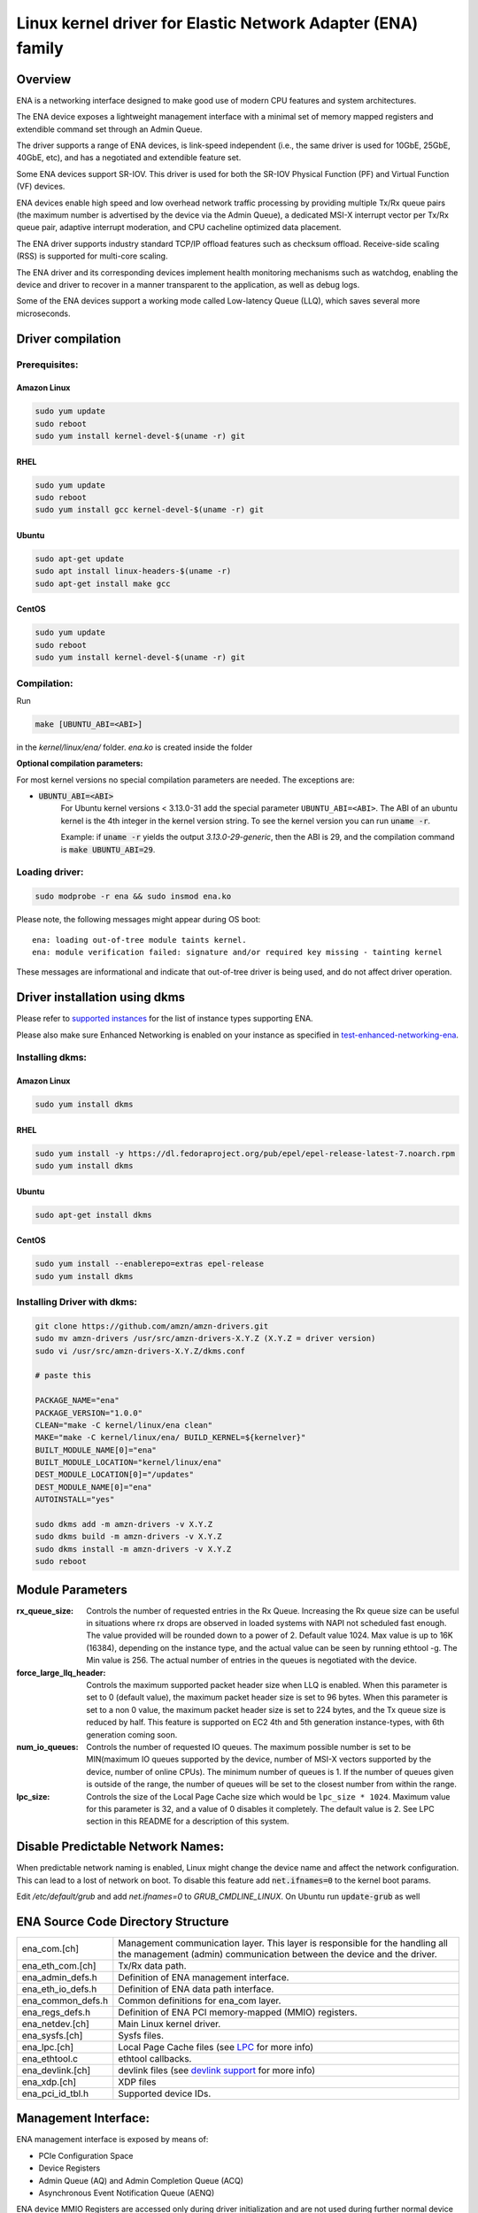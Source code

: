 .. SPDX-License-Identifier: GPL-2.0

============================================================
Linux kernel driver for Elastic Network Adapter (ENA) family
============================================================

Overview
========

ENA is a networking interface designed to make good use of modern CPU
features and system architectures.

The ENA device exposes a lightweight management interface with a
minimal set of memory mapped registers and extendible command set
through an Admin Queue.

The driver supports a range of ENA devices, is link-speed independent
(i.e., the same driver is used for 10GbE, 25GbE, 40GbE, etc), and has
a negotiated and extendible feature set.

Some ENA devices support SR-IOV. This driver is used for both the
SR-IOV Physical Function (PF) and Virtual Function (VF) devices.

ENA devices enable high speed and low overhead network traffic
processing by providing multiple Tx/Rx queue pairs (the maximum number
is advertised by the device via the Admin Queue), a dedicated MSI-X
interrupt vector per Tx/Rx queue pair, adaptive interrupt moderation,
and CPU cacheline optimized data placement.

The ENA driver supports industry standard TCP/IP offload features such as
checksum offload. Receive-side scaling (RSS) is supported for multi-core
scaling.

The ENA driver and its corresponding devices implement health
monitoring mechanisms such as watchdog, enabling the device and driver
to recover in a manner transparent to the application, as well as
debug logs.

Some of the ENA devices support a working mode called Low-latency
Queue (LLQ), which saves several more microseconds.

Driver compilation
===================================

Prerequisites:
--------------

Amazon Linux
````````````
.. code-block:: shell

  sudo yum update
  sudo reboot
  sudo yum install kernel-devel-$(uname -r) git

RHEL
````
.. code-block:: shell

  sudo yum update
  sudo reboot
  sudo yum install gcc kernel-devel-$(uname -r) git

Ubuntu
``````
.. code-block:: shell

  sudo apt-get update
  sudo apt install linux-headers-$(uname -r)
  sudo apt-get install make gcc

CentOS
```````
.. code-block:: shell

  sudo yum update
  sudo reboot
  sudo yum install kernel-devel-$(uname -r) git

Compilation:
------------

Run

.. code-block:: shell

  make [UBUNTU_ABI=<ABI>]

in the `kernel/linux/ena/` folder.
*ena.ko* is created inside the folder

**Optional compilation parameters:**

For most kernel versions no special compilation parameters are needed.
The exceptions are:

- :code:`UBUNTU_ABI=<ABI>`
   For Ubuntu kernel versions < 3.13.0-31 add the special parameter
   ``UBUNTU_ABI=<ABI>``. The ABI of an ubuntu kernel is the 4th integer in the
   kernel version string. To see the kernel version you can run :code:`uname -r`.

   Example:
   if :code:`uname -r` yields the output `3.13.0-29-generic`, then the ABI is 29,
   and the compilation command is :code:`make UBUNTU_ABI=29`.

Loading driver:
---------------
.. code-block:: shell

  sudo modprobe -r ena && sudo insmod ena.ko


Please note, the following messages might appear during OS boot::

  ena: loading out-of-tree module taints kernel.
  ena: module verification failed: signature and/or required key missing - tainting kernel

These messages are informational and indicate that out-of-tree driver is being
used, and do not affect driver operation.


Driver installation using dkms
==============================
.. _`supported instances`: https://docs.aws.amazon.com/AWSEC2/latest/UserGuide/enhanced-networking-ena.html#ena-requirements
.. _`test-enhanced-networking-ena`: https://docs.aws.amazon.com/AWSEC2/latest/UserGuide/enhanced-networking-ena.html#test-enhanced-networking-ena

Please refer to `supported instances`_ for the list of instance types supporting ENA.

Please also make sure Enhanced Networking is enabled on your instance as specified in `test-enhanced-networking-ena`_.

Installing dkms:
----------------

Amazon Linux
````````````
.. code-block:: shell

  sudo yum install dkms

RHEL
````
.. code-block:: shell

  sudo yum install -y https://dl.fedoraproject.org/pub/epel/epel-release-latest-7.noarch.rpm
  sudo yum install dkms

Ubuntu
``````
.. code-block:: shell

  sudo apt-get install dkms

CentOS
```````
.. code-block:: shell

  sudo yum install --enablerepo=extras epel-release
  sudo yum install dkms

Installing Driver with dkms:
----------------------------
.. code-block:: shell

  git clone https://github.com/amzn/amzn-drivers.git
  sudo mv amzn-drivers /usr/src/amzn-drivers-X.Y.Z (X.Y.Z = driver version)
  sudo vi /usr/src/amzn-drivers-X.Y.Z/dkms.conf

  # paste this

  PACKAGE_NAME="ena"
  PACKAGE_VERSION="1.0.0"
  CLEAN="make -C kernel/linux/ena clean"
  MAKE="make -C kernel/linux/ena/ BUILD_KERNEL=${kernelver}"
  BUILT_MODULE_NAME[0]="ena"
  BUILT_MODULE_LOCATION="kernel/linux/ena"
  DEST_MODULE_LOCATION[0]="/updates"
  DEST_MODULE_NAME[0]="ena"
  AUTOINSTALL="yes"

  sudo dkms add -m amzn-drivers -v X.Y.Z
  sudo dkms build -m amzn-drivers -v X.Y.Z
  sudo dkms install -m amzn-drivers -v X.Y.Z
  sudo reboot

Module Parameters
=================

:rx_queue_size:
  Controls the number of requested entries in the Rx
  Queue. Increasing the Rx queue size can be useful in situations
  where rx drops are observed in loaded systems with NAPI not scheduled
  fast enough. The value provided will be rounded down to a power of 2.
  Default value 1024. Max value is up to 16K (16384), depending on the
  instance type, and the actual value can be seen by running ethtool -g.
  The Min value is 256. The actual number of entries in the queues is
  negotiated with the device.

:force_large_llq_header:
  Controls the maximum supported packet header
  size when LLQ is enabled. When this parameter is set to 0 (default
  value), the maximum packet header size is set to 96 bytes. When this
  parameter is set to a non 0 value, the maximum packet header size is
  set to 224 bytes, and the Tx queue size is reduced by half.
  This feature is supported on EC2 4th and 5th generation instance-types,
  with 6th generation coming soon.

:num_io_queues:
  Controls the number of requested IO queues. The maximum
  possible number is set to be MIN(maximum IO queues supported by the
  device, number of MSI-X vectors supported by the device, number of online
  CPUs). The minimum number of queues is 1. If the number of queues given is
  outside of the range, the number of queues will be set to the closest
  number from within the range.

:lpc_size:
  Controls the size of the Local Page Cache size which would be
  ``lpc_size * 1024``. Maximum value for this parameter is 32, and a value of 0
  disables it completely. The default value is 2. See LPC section in this README
  for a description of this system.

Disable Predictable Network Names:
==================================

When predictable network naming is enabled, Linux might change the
device name and affect the network configuration.
This can lead to a lost of network on boot.
To disable this feature add :code:`net.ifnames=0` to the kernel boot params.


Edit `/etc/default/grub` and add `net.ifnames=0` to `GRUB_CMDLINE_LINUX`.
On Ubuntu run :code:`update-grub` as well

ENA Source Code Directory Structure
===================================

=================   ======================================================
ena_com.[ch]        Management communication layer. This layer is
                    responsible for the handling all the management
                    (admin) communication between the device and the
                    driver.
ena_eth_com.[ch]    Tx/Rx data path.
ena_admin_defs.h    Definition of ENA management interface.
ena_eth_io_defs.h   Definition of ENA data path interface.
ena_common_defs.h   Common definitions for ena_com layer.
ena_regs_defs.h     Definition of ENA PCI memory-mapped (MMIO) registers.
ena_netdev.[ch]     Main Linux kernel driver.
ena_sysfs.[ch]      Sysfs files.
ena_lpc.[ch]        Local Page Cache files (see `LPC`_ for more info)
ena_ethtool.c       ethtool callbacks.
ena_devlink.[ch]    devlink files (see `devlink support`_ for more info)
ena_xdp.[ch]        XDP files
ena_pci_id_tbl.h    Supported device IDs.
=================   ======================================================

Management Interface:
=====================

ENA management interface is exposed by means of:

- PCIe Configuration Space
- Device Registers
- Admin Queue (AQ) and Admin Completion Queue (ACQ)
- Asynchronous Event Notification Queue (AENQ)

ENA device MMIO Registers are accessed only during driver
initialization and are not used during further normal device
operation.

AQ is used for submitting management commands, and the
results/responses are reported asynchronously through ACQ.

ENA introduces a small set of management commands with room for
vendor-specific extensions. Most of the management operations are
framed in a generic Get/Set feature command.

The following admin queue commands are supported:

- Create I/O submission queue
- Create I/O completion queue
- Destroy I/O submission queue
- Destroy I/O completion queue
- Get feature
- Set feature
- Configure AENQ
- Get statistics

Refer to ena_admin_defs.h for the list of supported Get/Set Feature
properties.

The Asynchronous Event Notification Queue (AENQ) is a uni-directional
queue used by the ENA device to send to the driver events that cannot
be reported using ACQ. AENQ events are subdivided into groups. Each
group may have multiple syndromes, as shown below

The events are:

====================    ===============
Group                   Syndrome
====================    ===============
Link state change       **X**
Fatal error             **X**
Notification            Suspend traffic
Notification            Resume traffic
Keep-Alive              **X**
====================    ===============

ACQ and AENQ share the same MSI-X vector.

Keep-Alive is a special mechanism that allows monitoring the device's health.
A Keep-Alive event is delivered by the device every second.
The driver maintains a watchdog (WD) handler which logs the current state and
statistics. If the keep-alive events aren't delivered as expected the WD resets
the device and the driver.

Data Path Interface
===================

I/O operations are based on Tx and Rx Submission Queues (Tx SQ and Rx
SQ correspondingly). Each SQ has a completion queue (CQ) associated
with it.

The SQs and CQs are implemented as descriptor rings in contiguous
physical memory.

The ENA driver supports two Queue Operation modes for Tx SQs:

- **Regular mode:**
  In this mode the Tx SQs reside in the host's memory. The ENA
  device fetches the ENA Tx descriptors and packet data from host
  memory.

- **Low Latency Queue (LLQ) mode or "push-mode":**
  In this mode the driver pushes the transmit descriptors and the
  first few bytes of the packet (negotiable parameter)
  directly to the ENA device memory space.
  The rest of the packet payload is fetched by the
  device. For this operation mode, the driver uses a dedicated PCI
  device memory BAR, which is mapped with write-combine capability.

  **Note that** not all ENA devices support LLQ, and this feature is negotiated
  with the device upon initialization. If the ENA device does not
  support LLQ mode, the driver falls back to the regular mode.

The Rx SQs support only the regular mode.

The driver supports multi-queue for both Tx and Rx. This has various
benefits:

- Reduced CPU/thread/process contention on a given Ethernet interface.
- Cache miss rate on completion is reduced, particularly for data
  cache lines that hold the sk_buff structures.
- Increased process-level parallelism when handling received packets.
- Increased data cache hit rate, by steering kernel processing of
  packets to the CPU, where the application thread consuming the
  packet is running.
- In hardware interrupt re-direction.

Interrupt Modes
===============

The driver assigns a single MSI-X vector per queue pair (for both Tx
and Rx directions). The driver assigns an additional dedicated MSI-X vector
for management (for ACQ and AENQ).

Management interrupt registration is performed when the Linux kernel
probes the adapter, and it is de-registered when the adapter is
removed. I/O queue interrupt registration is performed when the Linux
interface of the adapter is opened, and it is de-registered when the
interface is closed.

The management interrupt is named::

   ena-mgmnt@pci:<PCI domain:bus:slot.function>

and for each queue pair, an interrupt is named::

   <interface name>-Tx-Rx-<queue index>

The ENA device operates in auto-mask and auto-clear interrupt
modes. That is, once MSI-X is delivered to the host, its Cause bit is
automatically cleared and the interrupt is masked. The interrupt is
unmasked by the driver after NAPI processing is complete.

Interrupt Moderation
====================

ENA driver and device can operate in conventional or adaptive interrupt
moderation mode.

**In conventional mode** the driver instructs device to postpone interrupt
posting according to static interrupt delay value. The interrupt delay
value can be configured through `ethtool(8)`. The following `ethtool`
parameters are supported by the driver: ``tx-usecs``, ``rx-usecs``

**In adaptive interrupt** moderation mode the interrupt delay value is
updated by the driver dynamically and adjusted every NAPI cycle
according to the traffic nature.

Adaptive coalescing can be switched on/off through `ethtool(8)`'s
:code:`adaptive_rx on|off` parameter.

More information about Adaptive Interrupt Moderation (DIM) can be found in
https://elixir.bootlin.com/linux/latest/source/Documentation/networking/net_dim.rst

.. _`RX copybreak`:
RX copybreak
============

The rx_copybreak is initialized by default to ENA_DEFAULT_RX_COPYBREAK
and can be configured using ethtool --set-tunable.
This option is supported for kernel versions 3.18 and newer.
Alternatively copybreak values can be configured by the sysfs path
/sys/bus/pci/devices/<domain:bus:slot.function>/rx_copybreak.

This option controls the maximum packet length for which the RX
descriptor it was received on would be recycled. When a packet smaller
than RX copybreak bytes is received, it is copied into a new memory
buffer and the RX descriptor is returned to HW.

.. _`LPC`:
Local Page Cache (LPC)
======================

ENA Linux driver allows to reduce lock contention and improve CPU usage by
allocating Rx buffers from a page cache rather than from Linux memory system
(PCP or buddy allocator). The cache is created and binded per Rx queue, and
pages allocated for the queue are stored in the cache (up to cache maximum
size).

To set the cache size, one can specify *lpc_size* module parameter, which would
create a cache that can hold up to ``lpc_size * 1024`` pages for each Rx queue.
Setting it to 0, would disable this feature completely (fallback to regular page
allocations).

The feature can be toggled between on/off state using ethtool private flags,
e.g.

.. code-block:: shell

  ethtool --set-priv-flags eth1 local_page_cache off

The cache usage for each queue can be monitored using :code:`ethtool -S` counters. Where:

- ``rx_queue#_lpc_warm_up`` - number of pages that were allocated and stored in
  the cache
- ``rx_queue#_lpc_full`` - number of pages that were allocated without using the
  cache because it didn't have free pages
- ``rx_queue#_lpc_wrong_numa`` -  number of pages from the cache that belong to a
  different NUMA node than the CPU which runs the NAPI routine. In this case,
  the driver would try to allocate a new page from the same NUMA node instead

Note that ``lpc_size`` is set to 2 by default and cannot exceed 32. Also LPC is
disabled when using XDP or when using less than 16 queue pairs. Increasing the
cache size might result in higher memory usage, and should be handled with care.

Statistics
==========

The user can obtain ENA device and driver statistics using `ethtool`.
The driver can collect regular or extended statistics (including
per-queue stats) from the device.

In addition the driver logs the stats to syslog upon device reset.

MTU
===

The driver supports an arbitrarily large MTU with a maximum that is
negotiated with the device. The driver configures MTU using the
SetFeature command (ENA_ADMIN_MTU property). The user can change MTU
via `ip(8)` and similar legacy tools.

Stateless Offloads
==================

The ENA driver supports:

- IPv4 header checksum offload
- TCP/UDP over IPv4/IPv6 checksum offloads

RSS
===

- The ENA device supports RSS that allows flexible Rx traffic
  steering.
- Toeplitz and CRC32 hash functions are supported.
- Different combinations of L2/L3/L4 fields can be configured as
  inputs for hash functions.
- The driver configures RSS settings using the AQ SetFeature command
  (ENA_ADMIN_RSS_HASH_FUNCTION, ENA_ADMIN_RSS_HASH_INPUT and
  ENA_ADMIN_RSS_INDIRECTION_TABLE_CONFIG properties).
- If the NETIF_F_RXHASH flag is set, the 32-bit result of the hash
  function delivered in the Rx CQ descriptor is set in the received
  `skb`.
- The user can provide a hash key, hash function, and configure the
  indirection table through `ethtool(8)`.

.. _`devlink support`:
DEVLINK SUPPORT
===============
.. _`devlink`: https://www.kernel.org/doc/html/latest/networking/devlink/index.html

`devlink`_ supports toggling LLQ entry size between the default 128 bytes and 256
bytes.
A 128 bytes entry size allows for a maximum of 96 bytes of packet header size
which sometimes is not enough (e.g. when using tunneling).
Increasing LLQ entry size to 256 bytes, allows a maximum header size of 224
bytes. This comes with the penalty of reducing the number of LLQ entries in the
TX queue by 2 (i.e. from 1024 to 512).
This feature is supported on EC2 4th and 5th generation instance-types, with 6th
generation coming soon.

The entry size can be toggled by enabling/disabling the large_llq_header devlink
param and reloading the driver to make it take effect, e.g.

.. code-block:: shell

  sudo devlink dev param set pci/0000:00:06.0 name large_llq_header value true cmode driverinit
  sudo devlink dev reload pci/0000:00:06.0

One way to verify that the TX queue entry size has indeed increased is to check
that the maximum TX queue depth is 512. This can be checked, for example, by
using:

.. code-block:: shell

  ethtool -g [interface]

DATA PATH
=========

Tx
--

:code:`ena_start_xmit()` is called by the stack. This function does the following:

- Maps data buffers (``skb->data`` and frags).
- Populates ``ena_buf`` for the push buffer (if the driver and device are
  in push mode).
- Prepares ENA bufs for the remaining frags.
- Allocates a new request ID from the empty ``req_id`` ring. The request
  ID is the index of the packet in the Tx info. This is used for
  out-of-order Tx completions.
- Adds the packet to the proper place in the Tx ring.
- Calls :code:`ena_com_prepare_tx()`, an ENA communication layer that converts
  the ``ena_bufs`` to ENA descriptors (and adds meta ENA descriptors as
  needed).

  * This function also copies the ENA descriptors and the push buffer
    to the Device memory space (if in push mode).

- Writes a doorbell to the ENA device.
- When the ENA device finishes sending the packet, a completion
  interrupt is raised.
- The interrupt handler schedules NAPI.
- The :code:`ena_clean_tx_irq()` function is called. This function handles the
  completion descriptors generated by the ENA, with a single
  completion descriptor per completed packet.

  * ``req_id`` is retrieved from the completion descriptor. The ``tx_info`` of
    the packet is retrieved via the ``req_id``. The data buffers are
    unmapped and ``req_id`` is returned to the empty ``req_id`` ring.
  * The function stops when the completion descriptors are completed or
    the budget is reached.

Rx
--

- When a packet is received from the ENA device.
- The interrupt handler schedules NAPI.
- The :code:`ena_clean_rx_irq()` function is called. This function calls
  :code:`ena_com_rx_pkt()`, an ENA communication layer function, which returns the
  number of descriptors used for a new packet, and zero if
  no new packet is found.
- :code:`ena_rx_skb()` checks packet length:

  * If the packet is small (len < rx_copybreak), the driver allocates
    an `skb` for the new packet, and copies the packet's payload into the
    SKB's linear part.

    - In this way the original data buffer is not passed to the stack
      and is reused for future Rx packets.

  * Otherwise the function unmaps the Rx buffer, sets the first descriptor as `skb`'s linear part
    and the other descriptors as the `skb`'s frags.

- The new `skb` is updated with the necessary information (protocol,
  checksum hw verify result, etc), and then passed to the network
  stack, using the NAPI interface function :code:`napi_gro_receive()`.

Dynamic RX Buffers (DRB)
------------------------

Each RX descriptor in the RX ring is a single memory page (which is either 4KB
or 16KB long depending on system's configurations).
To reduce the memory allocations required when dealing with a high rate of small
packets, the driver tries to reuse the remaining RX descriptor's space if more
than 2KB of this page remain unused.

A simple example of this mechanism is the following sequence of events:

::

        1. Buffer allocates page-sized RX buffer and passes it to hardware
                +----------------------+
                |4KB RX Buffer         |
                +----------------------+

        2. A 300Bytes packet is received on this buffer

        3. The driver increases the ref count on this page and returns it back to
           HW as an RX buffer of size 4KB - 300Bytes = 3796 Bytes
               +-----+-------------------+
               |****|3796 Bytes RX Buffer|
               +-----+-------------------+

This mechanism isn't used when an XDP program is loaded, or when the
RX packet is less than rx_copybreak bytes (in which case the packet is
copied out of the RX buffer into the linear part of a new skb allocated
for it and the RX buffer remains the same size, see `RX copybreak`_).
